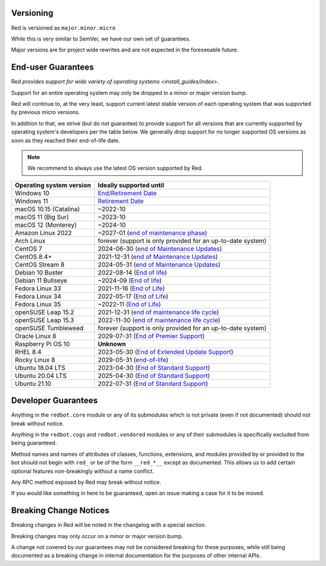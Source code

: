 .. _version-guarantees:

==========
Versioning
==========

Red is versioned as ``major.minor.micro``

While this is very similar to SemVer, we have our own set of guarantees.

Major versions are for project wide rewrites and are not expected in the foreseeable future.

===================
End-user Guarantees
===================

Red `provides support for wide variety of operating systems <install_guides/index>`.

Support for an entire operating system may only be dropped in a minor or major version bump.

Red will continue to, at the very least, support current latest stable version of
each operating system that was supported by previous micro versions.

In addition to that, we strive (but do not guarantee) to provide support for all versions that
are currently supported by operating system's developers per the table below.
We generally drop support for no longer supported OS versions as soon as they reached
their end-of-life date.

.. note::

    We recommend to always use the latest OS version supported by Red.

=========================   ============================================================
Operating system version    Ideally supported until
=========================   ============================================================
Windows 10                  `End/Retirement Date <https://docs.microsoft.com/en-us/lifecycle/products/windows-10-home-and-pro>`__
Windows 11                  `Retirement Date <https://docs.microsoft.com/en-us/lifecycle/products/windows-11-home-and-pro-version-21h2>`__
macOS 10.15 (Catalina)      ~2022-10
macOS 11 (Big Sur)          ~2023-10
macOS 12 (Monterey)         ~2024-10
Amazon Linux 2022           ~2027-01 (`end of maintenance phase <https://docs.aws.amazon.com/linux/al2022/ug/release-cadence.html>`__)
Arch Linux                  forever (support is only provided for an up-to-date system)
CentOS 7                    2024-06-30 (`end of Maintenance Updates <https://wiki.centos.org/About/Product>`__)
CentOS 8.4+                 2021-12-31 (`end of Maintenance Updates <https://wiki.centos.org/About/Product>`__)
CentOS Stream 8             2024-05-31 (`end of Maintenance Updates <https://wiki.centos.org/About/Product>`__)
Debian 10 Buster            2022-08-14 (`End of life <https://wiki.debian.org/DebianReleases#Production_Releases>`__)
Debian 11 Bullseye          ~2024-09 (`End of life <https://wiki.debian.org/DebianReleases#Production_Releases>`__)
Fedora Linux 33             2021-11-16 (`End of Life <https://fedoraproject.org/wiki/Fedora_Release_Life_Cycle#Maintenance_Schedule>`__)
Fedora Linux 34             2022-05-17 (`End of Life <https://fedoraproject.org/wiki/Fedora_Release_Life_Cycle#Maintenance_Schedule>`__)
Fedora Linux 35             ~2022-11 (`End of Life <https://fedoraproject.org/wiki/Fedora_Release_Life_Cycle#Maintenance_Schedule>`__)
openSUSE Leap 15.2          2021-12-31 (`end of maintenance life cycle <https://en.opensuse.org/Lifetime#openSUSE_Leap>`__)
openSUSE Leap 15.3          2022-11-30 (`end of maintenance life cycle <https://en.opensuse.org/Lifetime#openSUSE_Leap>`__)
openSUSE Tumbleweed         forever (support is only provided for an up-to-date system)
Oracle Linux 8              2029-07-31 (`End of Premier Support <https://www.oracle.com/us/support/library/elsp-lifetime-069338.pdf>`__)
Raspberry Pi OS 10          **Unknown**
RHEL 8.4                    2023-05-30 (`End of Extended Update Support <https://access.redhat.com/support/policy/updates/errata#Extended_Update_Support>`__)
Rocky Linux 8               2029-05-31 (`end-of-life <https://rockylinux.org/download/>`__)
Ubuntu 18.04 LTS            2023-04-30 (`End of Standard Support <https://wiki.ubuntu.com/Releases#Current>`__)
Ubuntu 20.04 LTS            2025-04-30 (`End of Standard Support <https://wiki.ubuntu.com/Releases#Current>`__)
Ubuntu 21.10                2022-07-31 (`End of Standard Support <https://wiki.ubuntu.com/Releases#Current>`__)
=========================   ============================================================

====================
Developer Guarantees
====================

Anything in the ``redbot.core`` module or any of its submodules 
which is not private (even if not documented) should not break without notice.

Anything in the ``redbot.cogs`` and ``redbot.vendored`` modules or any of their submodules is specifically
excluded from being guaranteed.

Method names and names of attributes of classes, functions, extensions, and modules
provided by or provided to the bot should not begin with 
``red_`` or be of the form ``__red_*__`` except as documented.
This allows us to add certain optional features non-breakingly without a name conflict.

Any RPC method exposed by Red may break without notice.

If you would like something in here to be guaranteed,
open an issue making a case for it to be moved.

=======================
Breaking Change Notices
=======================

Breaking changes in Red will be noted in the changelog with a special section.

Breaking changes may only occur on a minor or major version bump.

A change not covered by our guarantees may not be considered breaking for these purposes, 
while still being documented as a breaking change in internal documentation
for the purposes of other internal APIs.
